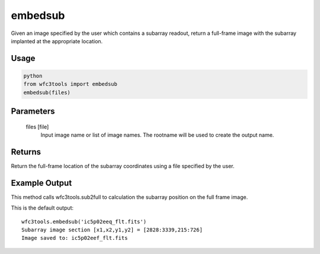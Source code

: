 .. _embedsub:

********
embedsub
********

Given an image specified by the user which contains a subarray readout, return a full-frame image with the subarray implanted at the appropriate location.

Usage
=====

.. code-block:: python

    python
    from wfc3tools import embedsub
    embedsub(files)


Parameters
==========

    files [file]
        Input image name or list of image names. The rootname will be used to create the output name.



Returns
=======
Return the full-frame location of the subarray coordinates using a  file specified by the user.


Example Output
==============

This method calls wfc3tools.sub2full to calculation the subarray position on the full frame image.

This is the default output:

::

    wfc3tools.embedsub('ic5p02eeq_flt.fits')
    Subarray image section [x1,x2,y1,y2] = [2828:3339,215:726]
    Image saved to: ic5p02eef_flt.fits
